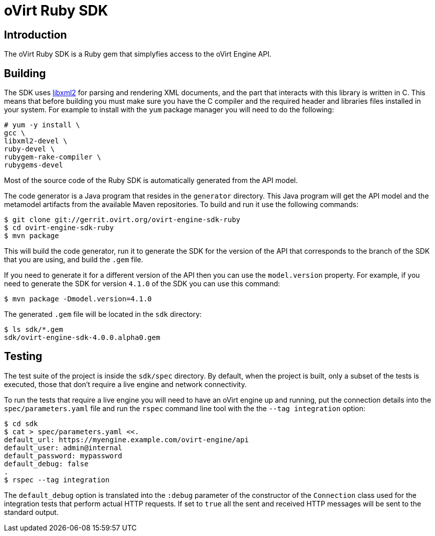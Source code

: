 = oVirt Ruby SDK

== Introduction

The oVirt Ruby SDK is a Ruby gem that simplyfies access to the oVirt
Engine API.

== Building

The SDK uses http://www.xmlsoft.org[libxml2] for parsing and rendering
XML documents, and the part that interacts with this library is written
in C. This means that before building you must make sure you have the C
compiler and the required header and libraries files installed in your
system. For example to install with the `yum` package manager you will
need to do the following:

  # yum -y install \
  gcc \
  libxml2-devel \
  ruby-devel \
  rubygem-rake-compiler \
  rubygems-devel

Most of the source code of the Ruby SDK is automatically generated from
the API model.

The code generator is a Java program that resides in the `generator`
directory.  This Java program will get the API model and the metamodel
artifacts from the available Maven repositories. To build and run it use
the following commands:

  $ git clone git://gerrit.ovirt.org/ovirt-engine-sdk-ruby
  $ cd ovirt-engine-sdk-ruby
  $ mvn package

This will build the code generator, run it to generate the SDK for the
version of the API that corresponds to the branch of the SDK that you
are using, and build the `.gem` file.

If you need to generate it for a different version of the API then you
can use the `model.version` property. For example, if you need to
generate the SDK for version `4.1.0` of the SDK you can use this
command:

  $ mvn package -Dmodel.version=4.1.0

The generated `.gem` file will be located in the `sdk` directory:

  $ ls sdk/*.gem
  sdk/ovirt-engine-sdk-4.0.0.alpha0.gem

== Testing

The test suite of the project is inside the `sdk/spec` directory. By
default, when the project is built, only a subset of the tests is
executed, those that don't require a live engine and network
connectivity.

To run the tests that require a live engine you will need to have an
oVirt engine up and running, put the connection details into the
`spec/parameters.yaml` file and run the `rspec` command line tool with
the the `--tag integration` option:

  $ cd sdk
  $ cat > spec/parameters.yaml <<.
  default_url: https://myengine.example.com/ovirt-engine/api
  default_user: admin@internal
  default_password: mypassword
  default_debug: false
  .
  $ rspec --tag integration

The `default_debug` option is translated into the `:debug` parameter of
the constructor of the `Connection` class used for the integration tests
that perform actual HTTP requests. If set to `true` all the sent and
received HTTP messages will be sent to the standard output.
